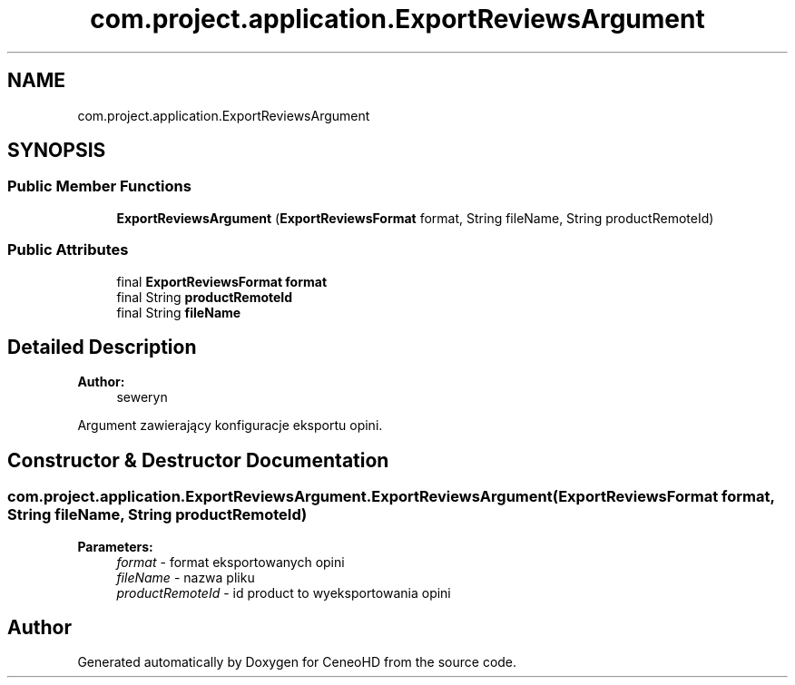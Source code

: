 .TH "com.project.application.ExportReviewsArgument" 3 "Tue Jan 9 2018" "CeneoHD" \" -*- nroff -*-
.ad l
.nh
.SH NAME
com.project.application.ExportReviewsArgument
.SH SYNOPSIS
.br
.PP
.SS "Public Member Functions"

.in +1c
.ti -1c
.RI "\fBExportReviewsArgument\fP (\fBExportReviewsFormat\fP format, String fileName, String productRemoteId)"
.br
.in -1c
.SS "Public Attributes"

.in +1c
.ti -1c
.RI "final \fBExportReviewsFormat\fP \fBformat\fP"
.br
.ti -1c
.RI "final String \fBproductRemoteId\fP"
.br
.ti -1c
.RI "final String \fBfileName\fP"
.br
.in -1c
.SH "Detailed Description"
.PP 

.PP
\fBAuthor:\fP
.RS 4
seweryn
.RE
.PP
Argument zawierający konfiguracje eksportu opini\&. 
.SH "Constructor & Destructor Documentation"
.PP 
.SS "com\&.project\&.application\&.ExportReviewsArgument\&.ExportReviewsArgument (\fBExportReviewsFormat\fP format, String fileName, String productRemoteId)"

.PP
\fBParameters:\fP
.RS 4
\fIformat\fP - format eksportowanych opini 
.br
\fIfileName\fP - nazwa pliku 
.br
\fIproductRemoteId\fP - id product to wyeksportowania opini 
.RE
.PP


.SH "Author"
.PP 
Generated automatically by Doxygen for CeneoHD from the source code\&.
